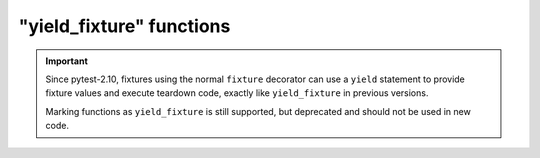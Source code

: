 .. _yieldfixture:

"yield_fixture" functions
---------------------------------------------------------------

.. deprecated:: 2.10

.. versionadded:: 2.4

.. important::
    Since pytest-2.10, fixtures using the normal ``fixture`` decorator can use a ``yield``
    statement to provide fixture values and execute teardown code, exactly like ``yield_fixture``
    in previous versions.

    Marking functions as ``yield_fixture`` is still supported, but deprecated and should not
    be used in new code.

